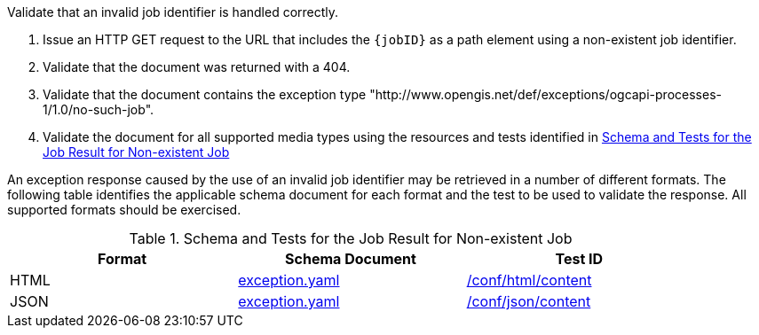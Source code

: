 [[ats_core_job-exception-no-such-job]]
[requirement,type="abstracttest",label="/conf/core/job-exception-no-such-job",subject='<<req_core_job-exception-no-such-job,/req/core/job-exception-no-such-job>>']
====
[.component,class=test-purpose]
--
Validate that an invalid job identifier is handled correctly.
--

[.component,class=test-method]
--
. Issue an HTTP GET request to the URL that includes the `{jobID}` as a path element using a non-existent job identifier.
. Validate that the document was returned with a 404.
. Validate that the document contains the exception type "http://www.opengis.net/def/exceptions/ogcapi-processes-1/1.0/no-such-job". 
. Validate the document for all supported media types using the resources and tests identified in <<job-exception-no-such-job>>
--

An exception response caused by the use of an invalid job identifier may be retrieved in a number of different formats. The following table identifies the applicable schema document for each format and the test to be used to validate the response. All supported formats should be exercised.
====

[[job-exception-no-such-job]]
.Schema and Tests for the Job Result for Non-existent Job
[width="90%",cols="3",options="header"]
|===
|Format |Schema Document |Test ID
|HTML |link:http://schemas.opengis.net/ogcapi/processes/part1/1.0/openapi/schemas/exception.yaml[exception.yaml] |<<ats_html_content,/conf/html/content>>
|JSON |link:http://schemas.opengis.net/ogcapi/processes/part1/1.0/openapi/schemas/exception.yaml[exception.yaml] |<<ats_json_content,/conf/json/content>>
|===

